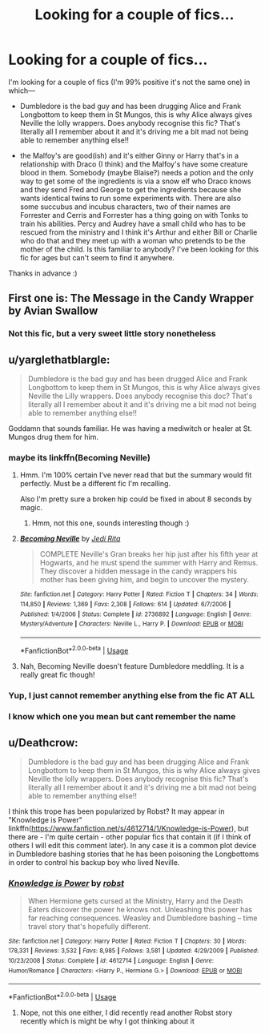 #+TITLE: Looking for a couple of fics...

* Looking for a couple of fics...
:PROPERTIES:
:Author: Kidsgetdownfromthere
:Score: 7
:DateUnix: 1537413593.0
:DateShort: 2018-Sep-20
:FlairText: Request
:END:
I'm looking for a couple of fics (I'm 99% positive it's not the same one) in which---

- Dumbledore is the bad guy and has been drugging Alice and Frank Longbottom to keep them in St Mungos, this is why Alice always gives Neville the lolly wrappers. Does anybody recognise this fic? That's literally all I remember about it and it's driving me a bit mad not being able to remember anything else!!

- the Malfoy's are good(ish) and it's either Ginny or Harry that's in a relationship with Draco (I think) and the Malfoy's have some creature blood in them. Somebody (maybe Blaise?) needs a potion and the only way to get some of the ingredients is via a snow elf who Draco knows and they send Fred and George to get the ingredients because she wants identical twins to run some experiments with. There are also some succubus and incubus characters, two of their names are Forrester and Cerris and Forrester has a thing going on with Tonks to train his abilities. Percy and Audrey have a small child who has to be rescued from the ministry and I think it's Arthur and either Bill or Charlie who do that and they meet up with a woman who pretends to be the mother of the child. Is this familiar to anybody? I've been looking for this fic for ages but can't seem to find it anywhere.

Thanks in advance :)


** First one is: The Message in the Candy Wrapper by Avian Swallow
:PROPERTIES:
:Author: beren_0820
:Score: 5
:DateUnix: 1537447156.0
:DateShort: 2018-Sep-20
:END:

*** Not this fic, but a very sweet little story nonetheless
:PROPERTIES:
:Author: Kidsgetdownfromthere
:Score: 1
:DateUnix: 1537478895.0
:DateShort: 2018-Sep-21
:END:


** u/yarglethatblargle:
#+begin_quote
  Dumbledore is the bad guy and has been drugged Alice and Frank Longbottom to keep them in St Mungos, this is why Alice always gives Neville the Lilly wrappers. Does anybody recognise this doc? That's literally all I remember about it and it's driving me a bit mad not being able to remember anything else!!
#+end_quote

Goddamn that sounds familiar. He was having a mediwitch or healer at St. Mungos drug them for him.
:PROPERTIES:
:Author: yarglethatblargle
:Score: 3
:DateUnix: 1537416683.0
:DateShort: 2018-Sep-20
:END:

*** maybe its linkffn(Becoming Neville)
:PROPERTIES:
:Author: natus92
:Score: 2
:DateUnix: 1537423682.0
:DateShort: 2018-Sep-20
:END:

**** Hmm. I'm 100% certain I've never read that but the summary would fit perfectly. Must be a different fic I'm recalling.

Also I'm pretty sure a broken hip could be fixed in about 8 seconds by magic.
:PROPERTIES:
:Author: yarglethatblargle
:Score: 3
:DateUnix: 1537423893.0
:DateShort: 2018-Sep-20
:END:

***** Hmm, not this one, sounds interesting though :)
:PROPERTIES:
:Author: Kidsgetdownfromthere
:Score: 1
:DateUnix: 1537440367.0
:DateShort: 2018-Sep-20
:END:


**** [[https://www.fanfiction.net/s/2736892/1/][*/Becoming Neville/*]] by [[https://www.fanfiction.net/u/160729/Jedi-Rita][/Jedi Rita/]]

#+begin_quote
  COMPLETE Neville's Gran breaks her hip just after his fifth year at Hogwarts, and he must spend the summer with Harry and Remus. They discover a hidden message in the candy wrappers his mother has been giving him, and begin to uncover the mystery.
#+end_quote

^{/Site/:} ^{fanfiction.net} ^{*|*} ^{/Category/:} ^{Harry} ^{Potter} ^{*|*} ^{/Rated/:} ^{Fiction} ^{T} ^{*|*} ^{/Chapters/:} ^{34} ^{*|*} ^{/Words/:} ^{114,850} ^{*|*} ^{/Reviews/:} ^{1,369} ^{*|*} ^{/Favs/:} ^{2,308} ^{*|*} ^{/Follows/:} ^{614} ^{*|*} ^{/Updated/:} ^{6/7/2006} ^{*|*} ^{/Published/:} ^{1/4/2006} ^{*|*} ^{/Status/:} ^{Complete} ^{*|*} ^{/id/:} ^{2736892} ^{*|*} ^{/Language/:} ^{English} ^{*|*} ^{/Genre/:} ^{Mystery/Adventure} ^{*|*} ^{/Characters/:} ^{Neville} ^{L.,} ^{Harry} ^{P.} ^{*|*} ^{/Download/:} ^{[[http://www.ff2ebook.com/old/ffn-bot/index.php?id=2736892&source=ff&filetype=epub][EPUB]]} ^{or} ^{[[http://www.ff2ebook.com/old/ffn-bot/index.php?id=2736892&source=ff&filetype=mobi][MOBI]]}

--------------

*FanfictionBot*^{2.0.0-beta} | [[https://github.com/tusing/reddit-ffn-bot/wiki/Usage][Usage]]
:PROPERTIES:
:Author: FanfictionBot
:Score: 1
:DateUnix: 1537423712.0
:DateShort: 2018-Sep-20
:END:


**** Nah, Becoming Neville doesn't feature Dumbledore meddling. It is a really great fic though!
:PROPERTIES:
:Author: orangedarkchocolate
:Score: 1
:DateUnix: 1537462682.0
:DateShort: 2018-Sep-20
:END:


*** Yup, I just cannot remember anything else from the fic AT ALL
:PROPERTIES:
:Author: Kidsgetdownfromthere
:Score: 1
:DateUnix: 1537422608.0
:DateShort: 2018-Sep-20
:END:


*** I know which one you mean but cant remember the name
:PROPERTIES:
:Author: WinterFraser
:Score: 1
:DateUnix: 1537437365.0
:DateShort: 2018-Sep-20
:END:


** u/Deathcrow:
#+begin_quote
  Dumbledore is the bad guy and has been drugging Alice and Frank Longbottom to keep them in St Mungos, this is why Alice always gives Neville the lolly wrappers. Does anybody recognise this fic? That's literally all I remember about it and it's driving me a bit mad not being able to remember anything else!!
#+end_quote

I think this trope has been popularized by Robst? It may appear in "Knowledge is Power" linkffn([[https://www.fanfiction.net/s/4612714/1/Knowledge-is-Power]]), but there are - I'm quite certain - other popular fics that contain it (if I think of others I will edit this comment later). In any case it is a common plot device in Dumbledore bashing stories that he has been poisoning the Longbottoms in order to control his backup boy who lived Neville.
:PROPERTIES:
:Author: Deathcrow
:Score: 1
:DateUnix: 1537473392.0
:DateShort: 2018-Sep-21
:END:

*** [[https://www.fanfiction.net/s/4612714/1/][*/Knowledge is Power/*]] by [[https://www.fanfiction.net/u/1451358/robst][/robst/]]

#+begin_quote
  When Hermione gets cursed at the Ministry, Harry and the Death Eaters discover the power he knows not. Unleashing this power has far reaching consequences. Weasley and Dumbledore bashing -- time travel story that's hopefully different.
#+end_quote

^{/Site/:} ^{fanfiction.net} ^{*|*} ^{/Category/:} ^{Harry} ^{Potter} ^{*|*} ^{/Rated/:} ^{Fiction} ^{T} ^{*|*} ^{/Chapters/:} ^{30} ^{*|*} ^{/Words/:} ^{178,331} ^{*|*} ^{/Reviews/:} ^{3,532} ^{*|*} ^{/Favs/:} ^{8,985} ^{*|*} ^{/Follows/:} ^{3,581} ^{*|*} ^{/Updated/:} ^{4/29/2009} ^{*|*} ^{/Published/:} ^{10/23/2008} ^{*|*} ^{/Status/:} ^{Complete} ^{*|*} ^{/id/:} ^{4612714} ^{*|*} ^{/Language/:} ^{English} ^{*|*} ^{/Genre/:} ^{Humor/Romance} ^{*|*} ^{/Characters/:} ^{<Harry} ^{P.,} ^{Hermione} ^{G.>} ^{*|*} ^{/Download/:} ^{[[http://www.ff2ebook.com/old/ffn-bot/index.php?id=4612714&source=ff&filetype=epub][EPUB]]} ^{or} ^{[[http://www.ff2ebook.com/old/ffn-bot/index.php?id=4612714&source=ff&filetype=mobi][MOBI]]}

--------------

*FanfictionBot*^{2.0.0-beta} | [[https://github.com/tusing/reddit-ffn-bot/wiki/Usage][Usage]]
:PROPERTIES:
:Author: FanfictionBot
:Score: 1
:DateUnix: 1537473405.0
:DateShort: 2018-Sep-21
:END:

**** Nope, not this one either, I did recently read another Robst story recently which is might be why I got thinking about it
:PROPERTIES:
:Author: Kidsgetdownfromthere
:Score: 1
:DateUnix: 1537481031.0
:DateShort: 2018-Sep-21
:END:
